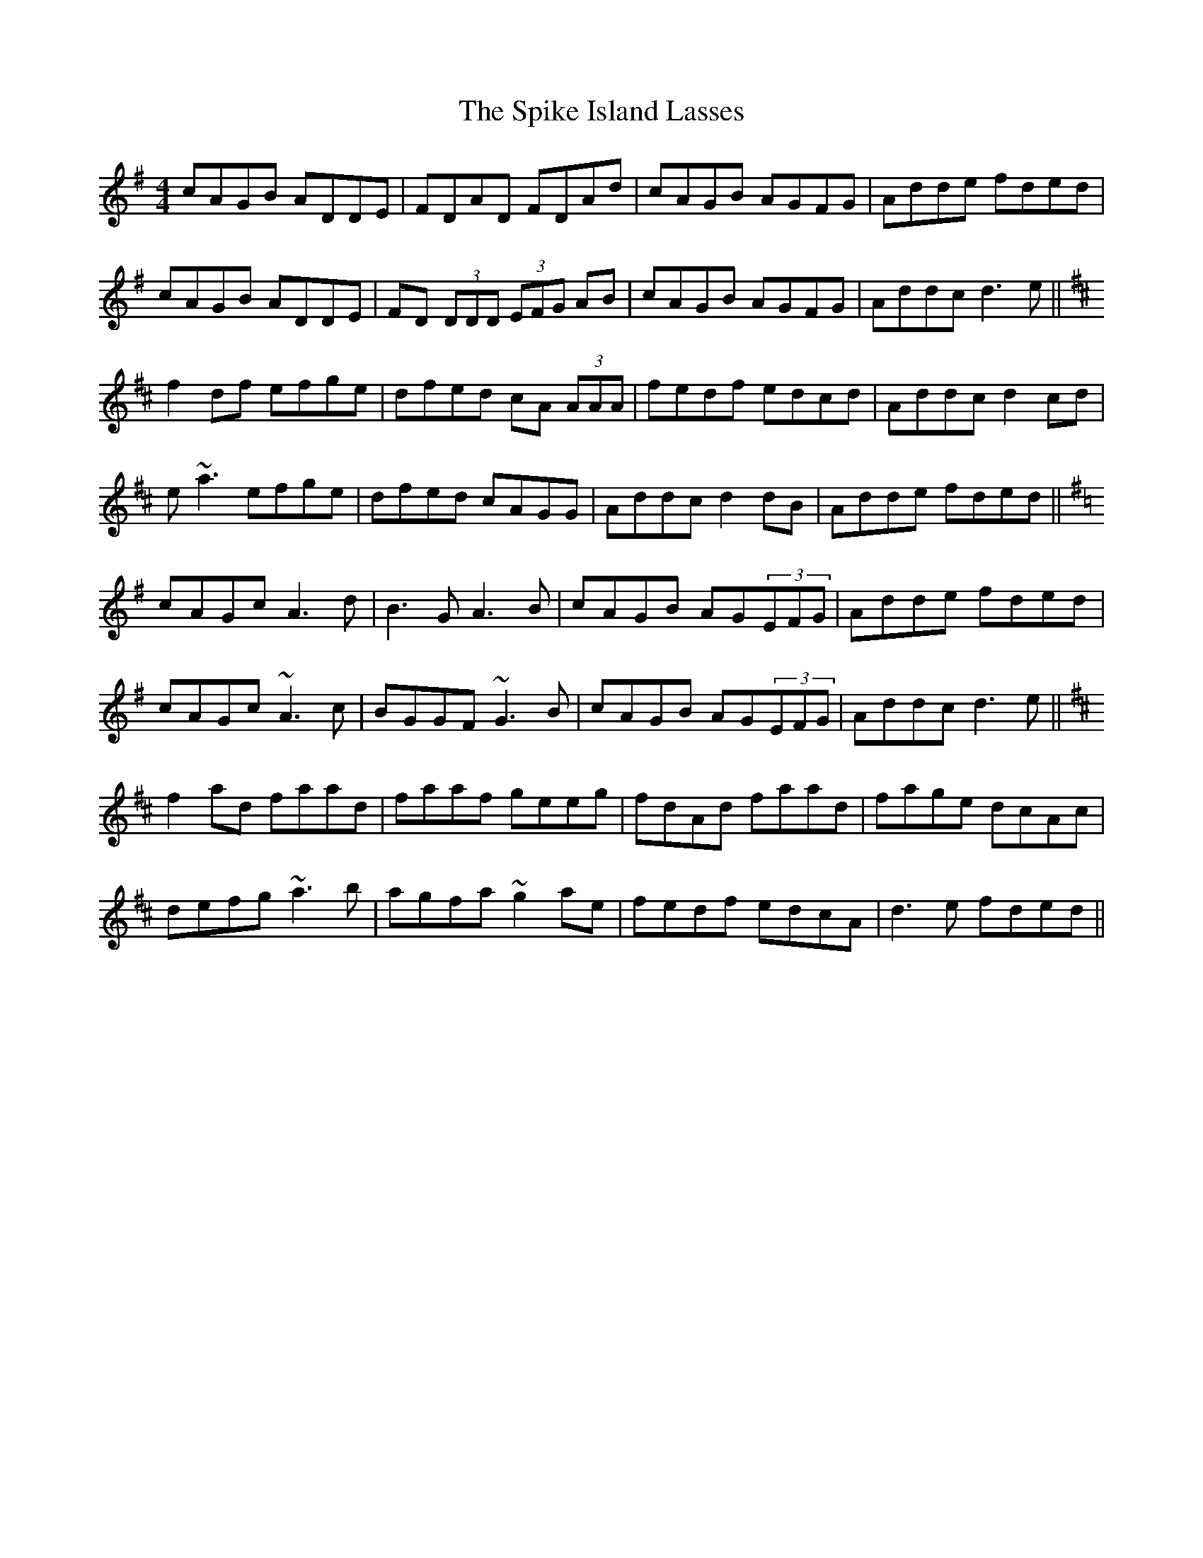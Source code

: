 X: 38042
T: Spike Island Lasses, The
R: reel
M: 4/4
K: Dmixolydian
cAGB ADDE|FDAD FDAd|cAGB AGFG|Adde fded|
cAGB ADDE|FD (3DDD (3EFG AB|cAGB AGFG|Addc d3 e||
K:Dmaj
f2df efge|dfed cA (3AAA|fedf edcd|Addc d2cd|
e~a3 efge|dfed cAGG|Addc d2dB|Adde fded||
K:Dmix
cAGc A3d|B3G A3B|cAGB AG(3EFG|Adde fded|
cAGc ~A3 c|BGGF ~G3 B|cAGB AG(3EFG|Addc d3e||
K:Dmaj
f2 ad faad|faaf geeg|fdAd faad|fage dcAc|
defg ~a3 b|agfa ~g2 ae|fedf edcA|d3e fded||

